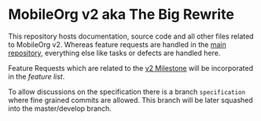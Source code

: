 * MobileOrg v2 aka The Big Rewrite

This repository hosts documentation, source code and all other files
related to MobileOrg v2. Whereas feature requests are handled in the
[[https://github.com/MobileOrg/mobileorg][main repository]], everything else like tasks or defects are handled
here.

Feature Requests which are related to the [[https://github.com/MobileOrg/mobileorg/milestone/1][v2 Milestone]] will be
incorporated in the [[docs/MobileOrgv2.org#features][feature list]].

To allow discussions on the specification there is a branch
~specification~ where fine grained commits are allowed. This branch
will be later squashed into the master/develop branch.

